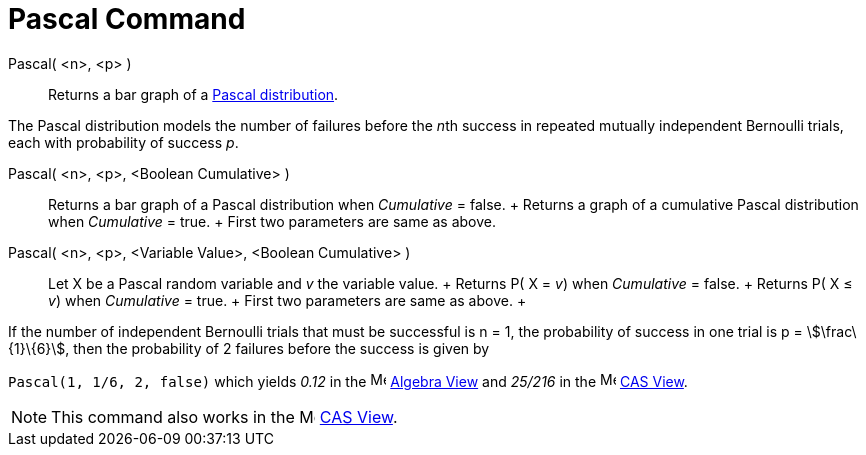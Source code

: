 = Pascal Command

Pascal( <n>, <p> )::
  Returns a bar graph of a http://en.wikipedia.org/wiki/Negative_binomial_distribution[Pascal distribution].

The Pascal distribution models the number of failures before the __n__th success in repeated mutually independent
Bernoulli trials, each with probability of success _p_.

Pascal( <n>, <p>, <Boolean Cumulative> )::
  Returns a bar graph of a Pascal distribution when _Cumulative_ = false.
  +
  Returns a graph of a cumulative Pascal distribution when _Cumulative_ = true.
  +
  First two parameters are same as above.

Pascal( <n>, <p>, <Variable Value>, <Boolean Cumulative> )::
  Let X be a Pascal random variable and _v_ the variable value.
  +
  Returns P( X = _v_) when _Cumulative_ = false.
  +
  Returns P( X ≤ _v_) when _Cumulative_ = true.
  +
  First two parameters are same as above.
  +

[EXAMPLE]
====

If the number of independent Bernoulli trials that must be successful is n = 1, the probability of success in one trial
is p = stem:[\frac\{1}\{6}], then the probability of 2 failures before the success is given by

`++ Pascal(1, 1/6, 2, false)++` which yields _0.12_ in the image:16px-Menu_view_algebra.svg.png[Menu view
algebra.svg,width=16,height=16] xref:/Algebra_View.adoc[Algebra View] and _25/216_ in the
image:16px-Menu_view_cas.svg.png[Menu view cas.svg,width=16,height=16] xref:/CAS_View.adoc[CAS View].

====

[NOTE]
====

This command also works in the image:16px-Menu_view_cas.svg.png[Menu view cas.svg,width=16,height=16]
xref:/CAS_View.adoc[CAS View].

====
